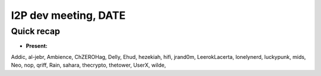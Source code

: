 I2P dev meeting, DATE
=============================

Quick recap
-----------

* **Present:**

Addic,
al-jebr,
Ambience,
ChZEROHag,
Delly,
Ehud,
hezekiah,
hifi,
jrand0m,
LeerokLacerta,
lonelynerd,
luckypunk,
mids,
Neo,
nop,
qriff,
Rain,
sahara,
thecrypto,
thetower,
UserX,
wilde,
